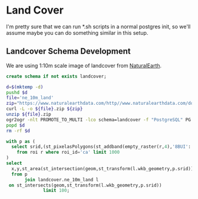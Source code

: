 * Land Cover
#+PROPERTY: header-args:sql :engine postgresql :cmdline "service=casita" :tangle 006-landcover.sql

I'm pretty sure that we can run *.sh scripts in a normal postgres init, so we'll
assume maybe you can do something similar in this setup.

** Landcover Schema Development

   We are using 1:10m scale image of landcover from [[https://www.naturalearthdata.com/downloads/10m-physical-vectors/10m-land/][NaturalEarth]].


   #+begin_src sql
     create schema if not exists landcover;
   #+end_src

#+begin_src bash
  d=$(mktemp -d)
  pushd $d
  file='ne_10m_land'
  zip="https://www.naturalearthdata.com/http//www.naturalearthdata.com/download/10m/physical/${file}.zip"
  curl -L -o ${file}.zip ${zip}
  unzip ${file}.zip
  ogr2ogr -nlt PROMOTE_TO_MULTI -lco schema=landcover -f "PostgreSQL" PG:"service=casita" ne_10m_land.shp
  popd $d
  rm -rf $d
#+end_src

#+RESULTS:

#+begin_src sql
  with p as (
    select srid,(st_pixelasPolygons(st_addband(empty_raster(r,4),'8BUI'::text,1,0))).*
      from roi r where roi_id='ca' limit 1000
  )
  select
    x,y,st_area(st_intersection(geom,st_transform(l.wkb_geometry,p.srid)))
    from p
         join landcover.ne_10m_land l
   on st_intersects(geom,st_transform(l.wkb_geometry,p.srid))
                limit 100;
#+end_src

#+RESULTS:
|---|
